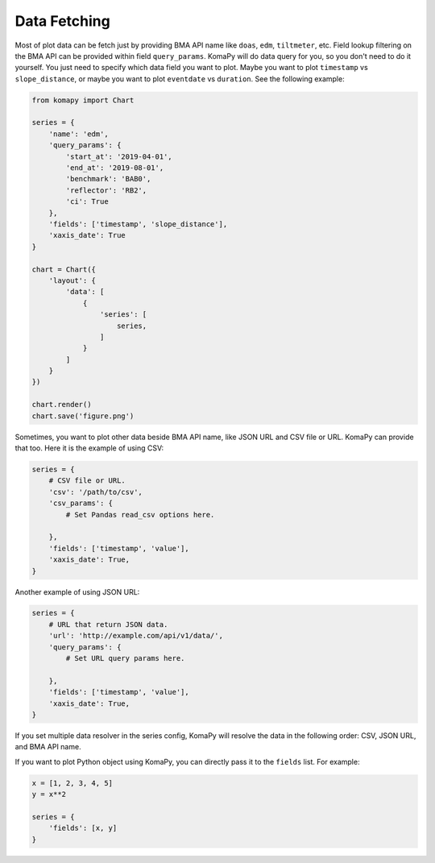 =============
Data Fetching
=============

Most of plot data can be fetch just by providing BMA API name like ``doas``,
``edm``, ``tiltmeter``, etc. Field lookup filtering on the BMA API can be
provided within field ``query_params``. KomaPy will do data query for you, so
you don't need to do it yourself. You just need to specify which data field you
want to plot. Maybe you want to plot ``timestamp`` vs ``slope_distance``, or
maybe you want to plot ``eventdate`` vs ``duration``. See the following example:

.. code-block:: python

    from komapy import Chart

    series = {
        'name': 'edm',
        'query_params': {
            'start_at': '2019-04-01',
            'end_at': '2019-08-01',
            'benchmark': 'BAB0',
            'reflector': 'RB2',
            'ci': True
        },
        'fields': ['timestamp', 'slope_distance'],
        'xaxis_date': True
    }

    chart = Chart({
        'layout': {
            'data': [
                {
                    'series': [
                        series,
                    ]
                }
            ]
        }
    })

    chart.render()
    chart.save('figure.png')

Sometimes, you want to plot other data beside BMA API name, like JSON URL and
CSV file or URL. KomaPy can provide that too. Here it is the example of using
CSV:

.. code-block:: python

    series = {
        # CSV file or URL.
        'csv': '/path/to/csv',
        'csv_params': {
            # Set Pandas read_csv options here.

        },
        'fields': ['timestamp', 'value'],
        'xaxis_date': True,
    }

Another example of using JSON URL:

.. code-block:: python

    series = {
        # URL that return JSON data.
        'url': 'http://example.com/api/v1/data/',
        'query_params': {
            # Set URL query params here.

        },
        'fields': ['timestamp', 'value'],
        'xaxis_date': True,
    }

If you set multiple data resolver in the series config, KomaPy will resolve the
data in the following order: CSV, JSON URL, and BMA API name.

If you want to plot Python object using KomaPy, you can directly pass it to the
``fields`` list. For example:

.. code-block:: python

    x = [1, 2, 3, 4, 5]
    y = x**2

    series = {
        'fields': [x, y]
    }

